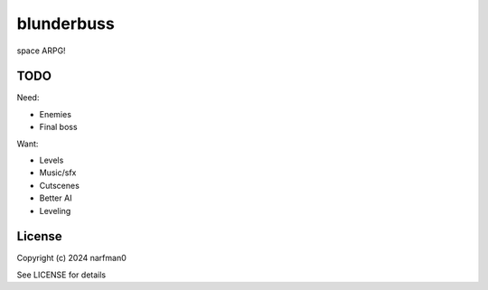 blunderbuss
==============

.. image:: https://ci.appveyor.com/api/projects/status/github/narfman0/blunderbuss?branch=main
    :target: https://ci.appveyor.com/project/narfman0/blunderbuss

space ARPG!

TODO
----

Need:

* Enemies
* Final boss

Want:

* Levels
* Music/sfx
* Cutscenes
* Better AI
* Leveling

License
-------

Copyright (c) 2024 narfman0

See LICENSE for details
